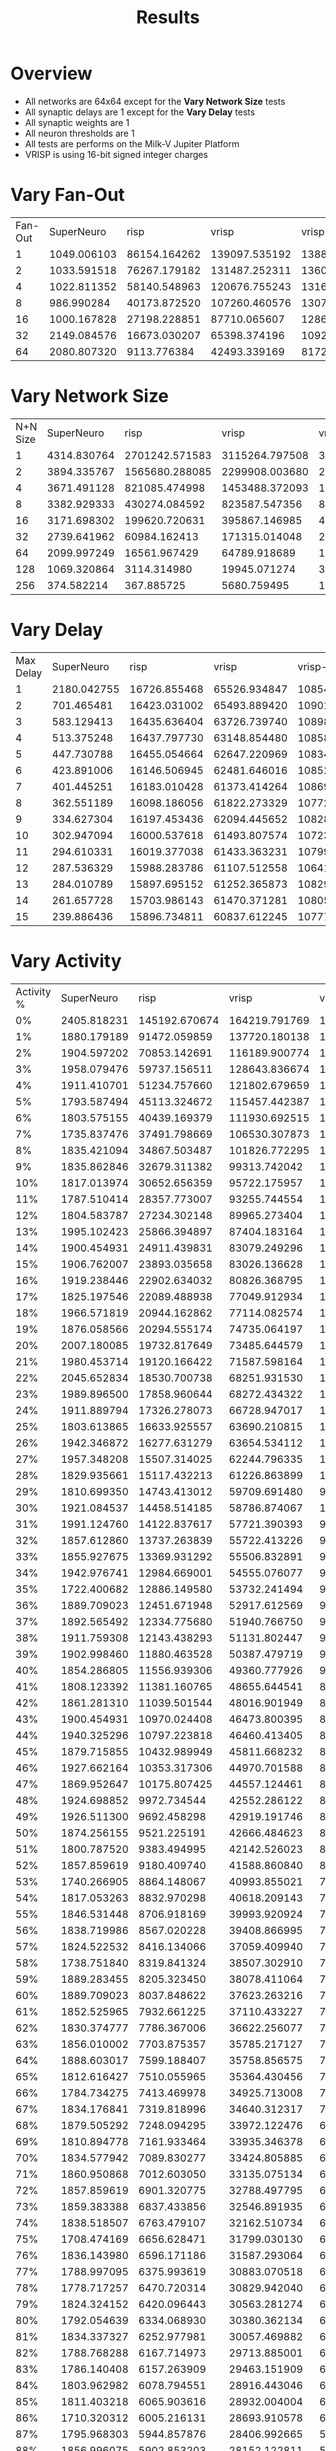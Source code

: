 #+title: Results
* Overview
- All networks are 64x64 except for the *Vary Network Size* tests
- All synaptic delays are 1 except for the *Vary Delay* tests
- All synaptic weights are 1
- All neuron thresholds are 1
- All tests are performs on the Milk-V Jupiter Platform
- VRISP is using 16-bit signed integer charges
* Vary Fan-Out
#+PLOT: set:"size ratio 0.5" set:"yrange [0:*]"
#+PLOT: set:"xlabel 'Input Neuron Fan-Out'" set:"ylabel 'Runs per Second'" ind:1 set:"key right top" with:"lines linewidth 2" set:"xrange[1:64]"
#+PLOT: labels:("x" "SuperNeuroMat" "risp" "vrisp" "vrisp-vector" "caspian")
| Fan-Out |  SuperNeuro |         risp |         vrisp |  vrisp-vector |      caspian |
|       1 | 1049.006103 | 86154.164262 | 139097.535192 | 138888.888889 | 83686.910530 |
|       2 | 1033.591518 | 76267.179182 | 131487.252311 | 136063.677801 | 68598.868119 |
|       4 | 1022.811352 | 58140.548963 | 120676.755243 | 131675.971769 | 49073.974109 |
|       8 |  986.990284 | 40173.872520 | 107260.460576 | 130795.893009 | 31580.709240 |
|      16 | 1000.167828 | 27198.228851 |  87710.065607 | 128652.111824 | 21296.532924 |
|      32 | 2149.084576 | 16673.030207 |  65398.374196 | 109229.929001 | 14439.599157 |
|      64 | 2080.807320 |  9113.776384 |  42493.339169 | 81720.711297  |  8495.288938 |
* Vary Network Size
#+PLOT: set:"size ratio 0.5" set:"yrange [0:*]"
#+PLOT: set:"xlabel 'N+N Network Size'" set:"ylabel 'Runs per Second'" ind:1 set:"key right top" with:"lines linewidth 2" set:"xrange[1:256]"
#+PLOT: labels:("x" "SuperNeuroMat" "risp" "vrisp" "vrisp-vector" "caspian")
| N+N Size |  SuperNeuro |           risp |          vrisp |   vrisp-vector |        caspian |
|        1 | 4314.830764 | 2701242.571583 | 3115264.797508 | 3047851.264858 | 1852194.850898 |
|        2 | 3894.335767 | 1565680.288085 | 2299908.003680 | 2130833.155764 | 1119820.828667 |
|        4 | 3671.491128 |  821085.474998 | 1453488.372093 | 1398210.290828 |  554047.315641 |
|        8 | 3382.929333 |  430274.084592 |  823587.547356 |  890630.566441 |  250187.640731 |
|       16 | 3171.698302 |  199620.720631 |  395867.146985 |  482183.326101 |  121580.547112 |
|       32 | 2739.641962 |   60984.162413 |  171315.014048 |  251806.713167 |   43479.584161 |
|       64 | 2099.997249 |   16561.967429 |   64789.918689 |  106708.781066 |   14163.302882 |
|      128 | 1069.320864 |    3114.314980 |   19945.071274 |   33782.984862 |    2265.054401 |
|      256 |  374.582214 |     367.885725 |    5680.759495 |   10406.141288 |     247.433514 |
* Vary Delay
#+PLOT: set:"size ratio 0.5" set:"yrange [0:*]"
#+PLOT: set:"xlabel 'Max Synaptic Delay'" set:"ylabel 'Runs per Second'" ind:1 set:"key right top" with:"lines linewidth 2" set:"xrange[1:15]"
#+PLOT: labels:("x" "SuperNeuroMat" "risp" "vrisp" "vrisp-vector" "caspian")
| Max Delay |  SuperNeuro |         risp |        vrisp |  vrisp-vector |      caspian |
|         1 | 2180.042755 | 16726.855468 | 65526.934847 | 108545.811760 | 14353.009395 |
|         2 |  701.465481 | 16423.031002 | 65493.889420 | 109013.212401 | 14100.176111 |
|         3 |  583.129413 | 16435.636404 | 63726.739740 | 108987.074133 | 14134.435442 |
|         4 |  513.375248 | 16437.797730 | 63148.854480 | 108585.886007 | 13956.558815 |
|         5 |  447.730788 | 16455.054664 | 62647.220969 | 108343.535683 | 14022.649383 |
|         6 |  423.891006 | 16146.506945 | 62481.646016 | 108522.252488 | 13878.114075 |
|         7 |  401.445251 | 16183.010428 | 61373.414264 | 108699.196713 | 13843.033839 |
|         8 |  362.551189 | 16098.186056 | 61822.273329 | 107727.277624 | 13149.641607 |
|         9 |  334.627304 | 16197.453436 | 62094.445652 | 108286.048426 | 12900.828749 |
|        10 |  302.947094 | 16000.537618 | 61493.807574 | 107231.706271 | 13371.415124 |
|        11 |  294.610331 | 16019.377038 | 61433.363231 | 107996.025746 | 13381.596291 |
|        12 |  287.536329 | 15988.283786 | 61107.512558 | 106415.809133 | 13394.645089 |
|        13 |  284.010789 | 15897.695152 | 61252.365873 | 108293.084404 | 13502.930136 |
|        14 |  261.657728 | 15703.986143 | 61470.371281 | 108057.875798 | 13072.647316 |
|        15 |  239.886436 | 15896.734811 | 60837.612245 | 107774.879831 | 12913.506624 |
* Vary Activity
#+PLOT: set:"size ratio 0.5" set:"yrange [0:*]"
#+PLOT: set:"xlabel 'Activity Percentage'" set:"ylabel 'Runs per Second'" ind:1 set:"key right top" with:"lines linewidth 2" set:"xrange[0:100]"
#+PLOT: labels:("x" "SuperNeuroMat" "risp" "vrisp" "vrisp-vector" "caspian")
| Activity % |  SuperNeuro |          risp |         vrisp |  vrisp-vector |       caspian |
|       0% | 2405.818231 | 145192.670674 | 164219.791769 | 197199.763360 | 291894.100820 |
|       1% | 1880.179189 |  91472.059859 | 137720.180138 | 182555.040345 | 129629.389575 |
|       2% | 1904.597202 |  70853.142691 | 116189.900774 | 170259.134403 |  79601.990050 |
|       3% | 1958.079476 |  59737.156511 | 128643.836674 | 165604.040739 |  57979.081148 |
|       4% | 1911.410701 |  51234.757660 | 121802.679659 | 157962.910309 |  46290.509983 |
|       5% | 1793.587494 |  45113.324672 | 115457.442387 | 149568.494892 |  39309.257723 |
|       6% | 1803.575155 |  40439.169379 | 111930.692515 | 149102.403531 |  34983.260510 |
|       7% | 1735.837476 |  37491.798669 | 106530.307873 | 137750.533783 |  31082.639413 |
|       8% | 1835.421094 |  34867.503487 | 101826.772295 | 142547.610902 |  28945.486964 |
|       9% | 1835.862846 |  32679.311382 |  99313.742042 | 138854.175345 |  26585.916377 |
|      10% | 1817.013974 |  30652.656359 |  95722.175957 | 136449.847858 |  24904.553299 |
|      11% | 1787.510414 |  28357.773007 |  93255.744554 | 133974.625206 |  23157.153708 |
|      12% | 1804.583787 |  27234.302148 |  89965.273404 | 131558.175025 |  22383.833500 |
|      13% | 1995.102423 |  25866.394897 |  87404.183164 | 129366.106080 |  21060.301963 |
|      14% | 1900.454931 |  24911.439831 |  83079.249296 | 126987.352060 |  20542.570369 |
|      15% | 1906.762007 |  23893.035658 |  83026.136628 | 124520.595707 |  19649.029043 |
|      16% | 1919.238446 |  22902.634032 |  80826.368795 | 123632.317488 |  18921.368469 |
|      17% | 1825.197546 |  22089.488938 |  77049.912934 | 121396.054628 |  18274.352859 |
|      18% | 1966.571819 |  20944.162862 |  77114.082574 | 120053.784095 |  17573.518816 |
|      19% | 1876.058566 |  20294.555174 |  74735.064197 | 118828.352445 |  17074.053585 |
|      20% | 2007.180085 |  19732.817649 |  73485.644579 | 114925.355981 |  16538.110422 |
|      21% | 1980.453714 |  19120.166422 |  71587.598164 | 111563.563340 |  16173.980271 |
|      22% | 2045.652834 |  18530.700738 |  68251.931530 | 113481.615978 |  15656.729341 |
|      23% | 1989.896500 |  17858.960644 |  68272.434322 | 112214.554228 |  14989.537303 |
|      24% | 1911.889794 |  17326.278073 |  66728.947017 | 109810.467134 |  14799.817666 |
|      25% | 1803.613865 |  16633.925557 |  63690.210815 | 108335.319481 |  14416.097591 |
|      26% | 1942.346872 |  16277.631279 |  63654.534112 | 106673.493770 |  14029.672758 |
|      27% | 1957.348208 |  15507.314025 |  62244.796335 | 106170.637449 |  13468.575792 |
|      28% | 1829.935661 |  15117.432213 |  61226.863899 | 103275.911926 |  13140.777146 |
|      29% | 1810.699350 |  14743.413012 |  59709.691480 |  98523.138159 |  12808.722227 |
|      30% | 1921.084537 |  14458.514185 |  58786.874067 | 102311.210239 |  12587.958359 |
|      31% | 1991.124760 |  14122.837617 |  57721.390393 |  99628.386120 |  12294.542821 |
|      32% | 1857.612860 |  13737.263839 |  55722.413226 |  98136.389955 |  12101.570905 |
|      33% | 1855.927675 |  13369.931292 |  55506.832891 |  98209.638294 |  11898.359454 |
|      34% | 1942.976741 |  12984.669001 |  54555.076077 |  96612.756748 |  11572.681066 |
|      35% | 1722.400682 |  12886.149580 |  53732.241494 |  92601.166775 |  11157.962154 |
|      36% | 1889.709023 |  12451.671948 |  52917.612569 |  94466.171664 |  11065.766061 |
|      37% | 1892.565492 |  12334.775680 |  51940.766750 |  94006.166805 |  10941.002830 |
|      38% | 1911.759308 |  12143.438293 |  51131.802447 |  92510.361160 |  10689.733687 |
|      39% | 1902.998460 |  11880.463528 |  50387.479719 |  91223.396977 |  10534.799075 |
|      40% | 1854.286805 |  11556.939306 |  49360.777926 |  90098.207046 |  10323.624996 |
|      41% | 1808.123392 |  11381.160765 |  48655.644541 |  88945.814210 |  10088.007780 |
|      42% | 1861.281310 |  11039.501544 |  48016.901949 |  88375.134772 |   9918.489850 |
|      43% | 1900.454931 |  10970.024408 |  46473.800395 |  87581.779487 |   9781.979247 |
|      44% | 1940.325296 |  10797.223818 |  46460.413405 |  86742.305957 |   9484.507531 |
|      45% | 1879.715855 |  10432.989949 |  45811.668232 |  85448.175681 |   9462.617928 |
|      46% | 1927.662164 |  10353.317306 |  44970.701588 |  85042.691431 |   9119.527827 |
|      47% | 1869.952647 |  10175.807425 |  44557.124461 |  81400.744003 |   9108.364029 |
|      48% | 1924.698852 |   9972.734544 |  42552.286122 |  82982.731294 |   8934.227113 |
|      49% | 1926.511300 |   9692.458298 |  42919.191746 |  82301.817224 |   8840.427629 |
|      50% | 1874.256155 |   9521.225191 |  42666.484623 |  81643.316678 |   8543.269954 |
|      51% | 1800.787520 |   9383.494995 |  42142.526023 |  80760.440306 |   8562.428236 |
|      52% | 1857.859619 |   9180.409740 |  41588.860840 |  80035.856064 |   8469.057030 |
|      53% | 1740.266905 |   8864.148067 |  40993.855021 |  78832.646175 |   8336.390010 |
|      54% | 1817.053263 |   8832.970298 |  40618.209143 |  78439.985567 |   8224.428197 |
|      55% | 1846.531448 |   8706.918169 |  39993.920924 |  78021.377858 |   8115.789593 |
|      56% | 1838.719986 |   8567.020228 |  39408.866995 |  77130.141688 |   7967.206976 |
|      57% | 1824.522532 |   8416.134066 |  37059.409940 |  76556.196076 |   7880.375894 |
|      58% | 1738.751840 |   8319.841324 |  38507.302910 |  76040.423089 |   7784.912217 |
|      59% | 1889.283455 |   8205.323450 |  38078.411064 |  75497.338719 |   7682.958123 |
|      60% | 1889.709023 |   8037.848622 |  37623.263216 |  74442.980399 |   7415.190611 |
|      61% | 1852.525965 |   7932.661225 |  37110.433227 |  73493.745682 |   7462.820230 |
|      62% | 1830.374777 |   7786.367006 |  36622.256077 |  72846.476052 |   7360.458586 |
|      63% | 1856.010002 |   7703.875357 |  35785.217127 |  72470.595056 |   7260.445240 |
|      64% | 1888.603017 |   7599.188407 |  35758.856575 |  72067.916805 |   7169.579189 |
|      65% | 1812.616427 |   7510.055965 |  35364.430456 |  71185.523712 |   7045.399143 |
|      66% | 1784.734275 |   7413.469978 |  34925.713008 |  71158.676733 |   6925.562667 |
|      67% | 1834.176841 |   7319.818996 |  34640.312317 |  70280.489433 |   6713.950784 |
|      68% | 1879.505292 |   7248.094295 |  33972.122476 |  69617.521338 |   6808.302044 |
|      69% | 1810.894778 |   7161.933464 |  33935.346378 |  69383.252271 |   6654.457954 |
|      70% | 1834.577942 |   7089.830277 |  33424.805885 |  68921.787555 |   6639.528700 |
|      71% | 1860.950868 |   7012.603050 |  33135.075134 |  67968.951783 |   6583.794254 |
|      72% | 1857.859619 |   6901.320775 |  32788.497795 |  65734.982843 |   6294.597221 |
|      73% | 1859.383388 |   6837.433856 |  32546.891935 |  66636.014100 |   6373.819409 |
|      74% | 1838.518507 |   6763.479107 |  32162.510734 |  66166.010520 |   6347.304173 |
|      75% | 1708.474169 |   6656.628471 |  31799.030130 |  65735.847072 |   6258.511576 |
|      76% | 1836.143980 |   6596.171186 |  31587.293064 |  65491.315852 |   6212.715938 |
|      77% | 1788.997095 |   6375.993619 |  30883.070518 |  64730.365662 |   6147.176940 |
|      78% | 1778.717257 |   6470.720314 |  30829.942040 |  64343.853553 |   6074.441060 |
|      79% | 1824.324152 |   6420.096443 |  30563.281274 |  63943.116204 |   6017.777719 |
|      80% | 1792.054639 |   6334.068930 |  30380.362134 |  63561.880669 |   5949.774385 |
|      81% | 1834.337327 |   6252.977981 |  30057.469882 |  63195.945348 |   5875.872200 |
|      82% | 1788.768288 |   6167.714973 |  29713.885001 |  62704.180488 |   5860.637555 |
|      83% | 1786.140408 |   6157.263909 |  29463.151909 |  62112.958627 |   5763.353257 |
|      84% | 1803.962982 |   6078.794551 |  28916.443046 |  61831.829789 |   5683.067811 |
|      85% | 1811.403218 |   6065.903616 |  28932.004004 |  61227.238774 |   5681.718106 |
|      86% | 1710.320312 |   6005.216131 |  28693.910578 |  60916.921502 |   5616.204322 |
|      87% | 1795.968303 |   5944.857876 |  28406.992665 |  59570.969875 |   5464.459972 |
|      88% | 1856.996075 |   5902.853203 |  28152.122811 |  59914.681494 |   5517.624949 |
|      89% | 1662.756694 |   5857.921961 |  27507.667762 |  59696.859348 |   5426.589638 |
|      90% | 1812.969038 |   5766.942846 |  27412.581278 |  59219.253364 |   5401.323756 |
|      91% | 1781.020660 |   5721.203467 |  27402.590641 |  58926.824669 |   5357.431776 |
|      92% | 1777.850156 |   5612.736872 |  27183.589811 |  58693.023747 |   5300.051835 |
|      93% | 1691.626904 |   5607.864469 |  26985.017918 |  58192.313959 |   5238.811209 |
|      94% | 1737.995146 |   5504.749773 |  26388.009289 |  57488.775317 |   5178.806047 |
|      95% | 1815.755309 |   5525.176295 |  26182.739814 |  57282.954884 |   5108.196715 |
|      96% | 1735.981214 |   5459.585148 |  26253.885575 |  56971.616741 |   5099.730326 |
|      97% | 1784.999967 |   5407.606447 |  26052.318266 |  56291.092498 |   5068.125746 |
|      98% | 1780.491722 |   5356.370009 |  25585.786584 |  56215.778645 |   5026.939368 |
|      99% | 1891.114899 |   5246.366760 |  25640.894149 |  55766.849954 |   4944.515124 |
|     100% | 1886.436877 |   5267.382890 |  25376.459781 |  55314.935586 |   4939.188709 |
